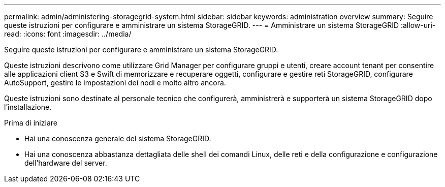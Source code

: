 ---
permalink: admin/administering-storagegrid-system.html 
sidebar: sidebar 
keywords: administration overview 
summary: Seguire queste istruzioni per configurare e amministrare un sistema StorageGRID. 
---
= Amministrare un sistema StorageGRID
:allow-uri-read: 
:icons: font
:imagesdir: ../media/


[role="lead"]
Seguire queste istruzioni per configurare e amministrare un sistema StorageGRID.

Queste istruzioni descrivono come utilizzare Grid Manager per configurare gruppi e utenti, creare account tenant per consentire alle applicazioni client S3 e Swift di memorizzare e recuperare oggetti, configurare e gestire reti StorageGRID, configurare AutoSupport, gestire le impostazioni dei nodi e molto altro ancora.

Queste istruzioni sono destinate al personale tecnico che configurerà, amministrerà e supporterà un sistema StorageGRID dopo l'installazione.

.Prima di iniziare
* Hai una conoscenza generale del sistema StorageGRID.
* Hai una conoscenza abbastanza dettagliata delle shell dei comandi Linux, delle reti e della configurazione e configurazione dell'hardware del server.

